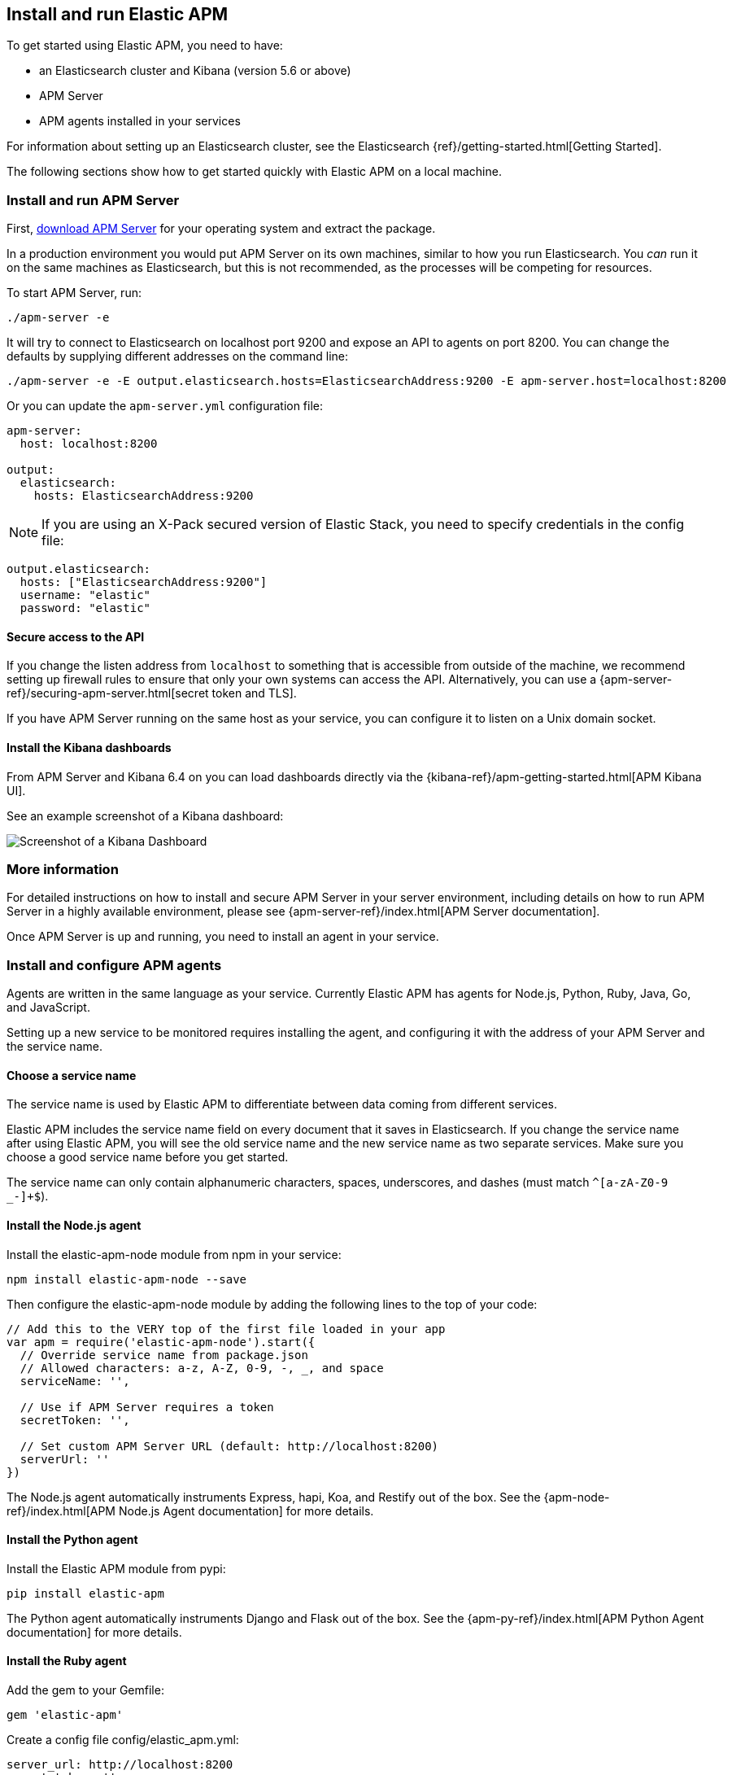 [[install-and-run]]
== Install and run Elastic APM

To get started using Elastic APM,
you need to have:

* an Elasticsearch cluster and Kibana (version 5.6 or above)
* APM Server
* APM agents installed in your services


For information about setting up an Elasticsearch cluster,
see the Elasticsearch {ref}/getting-started.html[Getting Started].

The following sections show how to get started quickly with Elastic APM on a local machine.

[[apm-server]]
[float]
=== Install and run APM Server

First, https://www.elastic.co/downloads/apm/apm-server[download APM Server] for your operating system and extract the package.

In a production environment you would put APM Server on its own machines,
similar to how you run Elasticsearch.
You _can_ run it on the same machines as Elasticsearch,
but this is not recommended,
as the processes will be competing for resources.

To start APM Server, run:

[source,bash]
----------------------------------
./apm-server -e
----------------------------------

It will try to connect to Elasticsearch on localhost port 9200 and expose an API to agents on port 8200.
You can change the defaults by supplying different addresses on the command line:

[source,bash]
----------------------------------
./apm-server -e -E output.elasticsearch.hosts=ElasticsearchAddress:9200 -E apm-server.host=localhost:8200
----------------------------------

Or you can update the `apm-server.yml` configuration file:

[source,yaml]
----------------------------------
apm-server:
  host: localhost:8200

output:
  elasticsearch:
    hosts: ElasticsearchAddress:9200
----------------------------------

NOTE: If you are using an X-Pack secured version of Elastic Stack,
you need to specify credentials in the config file:

[source,yaml]
----
output.elasticsearch:
  hosts: ["ElasticsearchAddress:9200"]
  username: "elastic"
  password: "elastic"
----



[[secure-api-access]]
[float]
==== Secure access to the API
If you change the listen address from `localhost` to something that is accessible from outside of the machine,
we recommend setting up firewall rules to ensure that only your own systems can access the API.
Alternatively,
you can use a {apm-server-ref}/securing-apm-server.html[secret token and TLS].

If you have APM Server running on the same host as your service, you can configure it to listen on a Unix domain socket.

[[kibana-dashboards]]
[float]
==== Install the Kibana dashboards

From APM Server and Kibana 6.4 on you can load dashboards directly via the {kibana-ref}/apm-getting-started.html[APM 
Kibana UI].

See an example screenshot of a Kibana dashboard:

image::kibana-dashboard.png[Screenshot of a Kibana Dashboard]

[[more-information]]
[float]
=== More information
For detailed instructions on how to install and secure APM Server in your server environment,
including details on how to run APM Server in a highly available environment,
please see {apm-server-ref}/index.html[APM Server documentation].

Once APM Server is up and running,
you need to install an agent in your service.

[[agents]]
[float]
=== Install and configure APM agents

Agents are written in the same language as your service.
Currently Elastic APM has agents for Node.js, Python, Ruby, Java, Go, and JavaScript.

Setting up a new service to be monitored requires installing the agent,
and configuring it with the address of your APM Server and the service name.

[[choose-service-name]]
[float]
==== Choose a service name

The service name is used by Elastic APM to differentiate between data coming from different services.

Elastic APM includes the service name field on every document that it saves in Elasticsearch.
If you change the service name after using Elastic APM,
you will see the old service name and the new service name as two separate services.
Make sure you choose a good service name before you get started.

The service name can only contain alphanumeric characters,
spaces,
underscores,
and dashes (must match `^[a-zA-Z0-9 _-]+$`).

[[nodejs-agent]]
[float]
==== Install the Node.js agent

Install the elastic-apm-node module from npm in your service:

[source,bash]
----------------------------------
npm install elastic-apm-node --save
----------------------------------

Then configure the elastic-apm-node module by adding the following lines to the top of your code:

[source,javascript]
----------------------------------
// Add this to the VERY top of the first file loaded in your app
var apm = require('elastic-apm-node').start({
  // Override service name from package.json
  // Allowed characters: a-z, A-Z, 0-9, -, _, and space
  serviceName: '',

  // Use if APM Server requires a token
  secretToken: '',

  // Set custom APM Server URL (default: http://localhost:8200)
  serverUrl: ''
})
----------------------------------

The Node.js agent automatically instruments Express,
hapi,
Koa,
and Restify out of the box.
See the {apm-node-ref}/index.html[APM Node.js Agent documentation] for more details.

[[python-agent]]
[float]
==== Install the Python agent

Install the Elastic APM module from pypi:

[source,bash]
----------------------------------
pip install elastic-apm
----------------------------------

The Python agent automatically instruments Django and Flask out of the box.
See the {apm-py-ref}/index.html[APM Python Agent documentation] for more details.

[[ruby-agent]]
[float]
==== Install the Ruby agent

Add the gem to your Gemfile:

[source,bash]
----------------------------------
gem 'elastic-apm'
----------------------------------

Create a config file config/elastic_apm.yml:

[source,bash]
----------------------------------
server_url: http://localhost:8200
secret_token: ''
----------------------------------

The Ruby agent automatically instruments Rails out of the box.
See the {apm-ruby-ref}/index.html[APM Ruby Agent documentation] for more details.

[[java-agent]]
[float]
==== Install the Java Agent

When starting your application, add the JVM flag:
`-javaagent:/path/to/elastic-apm-agent-<version>.jar`

For a Spring Boot application, start your application and add the `-javaagent` JVM flag:

[source,bash]
----
java -javaagent:/path/to/elastic-apm-agent-<version>.jar -jar my-spring-boot-application.jar
----

For Apache Tomcat, add the `javaagent` flag. Create `$CATALINA_BASE/bin/setenv.sh` (or modify if the file already exists). Add the following line:

[source,bash]
.setenv.sh
----
export CATALINA_OPTS="$CATALINA_OPTS -javaagent:/path/to/elastic-apm-agent-<version>.jar"
----

The Java agent automatically instruments Servlet API, Spring MVC, and Spring Boot out of the box.
See the {apm-java-ref}/index.html[APM Java Agent documentation] for more details.

[[go-agent]]
[float]
==== Install the Go Agent

At present, Go applications must be instrumented manually at the source code level.
Where possible, you should use the {apm-go-ref}/instrumenting-source.html#builtin-modules[built-in instrumentation modules] to report transactions served by web and RPC frameworks in your application.
If the built-in modules are not suitable,
please refer to {apm-go-ref}/instrumenting-source.html#custom-instrumentation[Custom Instrumentation].

The Go agent automatically instruments Gorilla and Gin,
as well as support for Go's built-in net/http and database/sql drivers.
See the {apm-go-ref}/index.html[APM Go Agent documentation] for more details.

[[rum-agent]]
[float]
==== Install the RUM JavaScript agent

Install the agent as a dependency to your application:

[source,bash]
----------------------------------
npm install elastic-apm-js-base --save
----------------------------------

Configure the agent:

[source,bash]
----------------------------------
import { init as initApm } from 'elastic-apm-js-base'
var apm = initApm({

  // Set required service name (allowed characters: a-z, A-Z, 0-9, -, _, and space)
  serviceName: '',

  // Set custom APM Server URL (default: http://localhost:8200)
  serverUrl: 'http://localhost:8200',

  // Set service version (required for sourcemap feature)
  serviceVersion: ''
})
----------------------------------

See the {apm-rum-ref}/index.html[APM RUM JavaScript Agent documentation] for more details.

